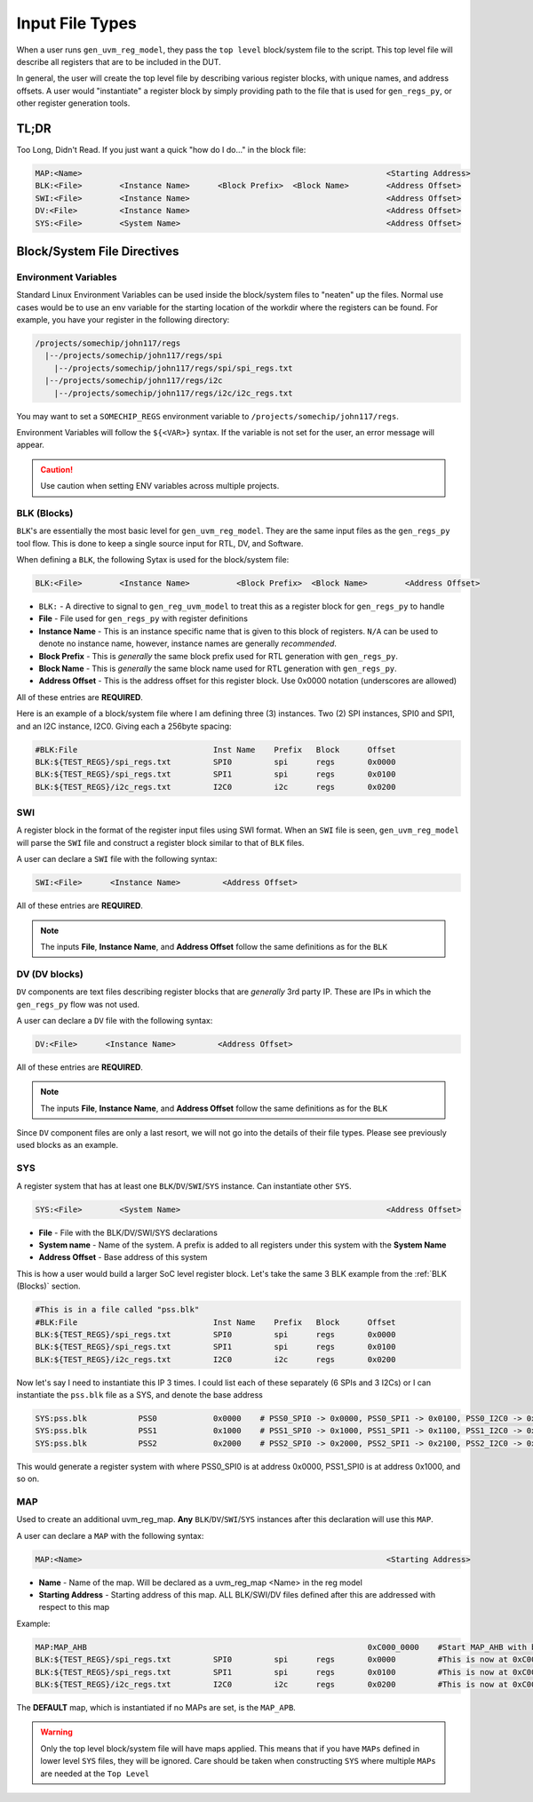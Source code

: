 Input File Types
================

When a user runs ``gen_uvm_reg_model``, they pass the ``top level`` block/system file to the script. This top level file will describe all registers
that are to be included in the DUT.

In general, the user will create the top level file by describing various register blocks, with unique names, and address offsets. A user would "instantiate" a
register block by simply providing path to the file that is used for ``gen_regs_py``, or other register generation tools.

TL;DR
-----
Too Long, Didn't Read. If you just want a quick "how do I do..." in the block file:

.. code-block::
  
  MAP:<Name>                                                                 <Starting Address>
  BLK:<File>        <Instance Name>      <Block Prefix>  <Block Name>        <Address Offset>
  SWI:<File>        <Instance Name>                                          <Address Offset>
  DV:<File>         <Instance Name>                                          <Address Offset>
  SYS:<File>        <System Name>                                            <Address Offset>



Block/System File Directives
----------------------------

Environment Variables
+++++++++++++++++++++
Standard Linux Environment Variables can be used inside the block/system files to "neaten" up the files. Normal use cases would be to use an env variable
for the starting location of the workdir where the registers can be found. For example, you have your register in the following directory:

.. code-block:: none
  
  /projects/somechip/john117/regs
    |--/projects/somechip/john117/regs/spi
      |--/projects/somechip/john117/regs/spi/spi_regs.txt
    |--/projects/somechip/john117/regs/i2c
      |--/projects/somechip/john117/regs/i2c/i2c_regs.txt

You may want to set a ``SOMECHIP_REGS`` environment variable to ``/projects/somechip/john117/regs``. 

Environment Variables will follow the ``${<VAR>}`` syntax. If the variable is not set for the user, an error message will appear.

.. caution::
  Use caution when setting ENV variables across multiple projects.

BLK (Blocks)
++++++++++++
``BLK``'s are essentially the most basic level for ``gen_uvm_reg_model``. They are the same input files as the ``gen_regs_py`` tool flow. This is done
to keep a single source input for RTL, DV, and Software.

When defining a ``BLK``, the following Sytax is used for the block/system file:

.. code-block:: none
  
  BLK:<File>        <Instance Name>          <Block Prefix>  <Block Name>        <Address Offset>
  

* ``BLK:`` - A directive to signal to ``gen_reg_uvm_model`` to treat this as a register block for ``gen_regs_py`` to handle
* **File** - File used for ``gen_regs_py`` with register definitions
* **Instance Name** - This is an instance specific name that is given to this block of registers. ``N/A`` can be used to denote no instance name, 
  however, instance names are generally *recommended*.
* **Block Prefix** - This is *generally* the same block prefix used for RTL generation with ``gen_regs_py``. 
* **Block Name** - This is *generally* the same block name used for RTL generation with ``gen_regs_py``. 
* **Address Offset** - This is the address offset for this register block. Use 0x0000 notation (underscores are allowed)

All of these entries are **REQUIRED**. 

Here is an example of a block/system file where I am defining three (3) instances. Two (2) SPI instances, SPI0 and SPI1, and an I2C instance, I2C0. Giving
each a 256byte spacing:

.. code-block:: 
  
  #BLK:File                             Inst Name    Prefix   Block      Offset
  BLK:${TEST_REGS}/spi_regs.txt         SPI0         spi      regs       0x0000
  BLK:${TEST_REGS}/spi_regs.txt         SPI1         spi      regs       0x0100
  BLK:${TEST_REGS}/i2c_regs.txt         I2C0         i2c      regs       0x0200



SWI
+++
A register block in the format of the register input files using SWI format. When an ``SWI`` file is seen, ``gen_uvm_reg_model`` will parse the 
``SWI`` file and construct a register block similar to that of ``BLK`` files. 

A user can declare a ``SWI`` file with the following syntax:

.. code-block:: none

  SWI:<File>      <Instance Name>         <Address Offset>

All of these entries are **REQUIRED**.
  
.. note::
  The inputs **File**, **Instance Name**, and **Address Offset** follow the same definitions as for the ``BLK``


DV (DV blocks)
++++++++++++++
``DV`` components are text files describing register blocks that are *generally* 3rd party IP. These are IPs in which the ``gen_regs_py`` flow was not
used. 


A user can declare a ``DV`` file with the following syntax:

.. code-block:: none

  DV:<File>      <Instance Name>         <Address Offset>

All of these entries are **REQUIRED**.
  
.. note::

  The inputs **File**, **Instance Name**, and **Address Offset** follow the same definitions as for the ``BLK``

Since ``DV`` component files are only a last resort, we will not go into the details of their file types. Please see previously used blocks as an example.



SYS
+++
A register system that has at least one ``BLK``/``DV``/``SWI``/``SYS`` instance. Can instantiate other ``SYS``. 


.. code-block:: none

  SYS:<File>        <System Name>                                            <Address Offset>

* **File** - File with the BLK/DV/SWI/SYS declarations
* **System name** - Name of the system. A prefix is added to all registers under this system with the **System Name**
* **Address Offset** - Base address of this system

This is how a user would build a larger SoC level register block. Let's take the same 3 BLK example from the :ref:`BLK (Blocks)` section.


.. code-block:: none
  
  #This is in a file called "pss.blk"
  #BLK:File                             Inst Name    Prefix   Block      Offset
  BLK:${TEST_REGS}/spi_regs.txt         SPI0         spi      regs       0x0000
  BLK:${TEST_REGS}/spi_regs.txt         SPI1         spi      regs       0x0100
  BLK:${TEST_REGS}/i2c_regs.txt         I2C0         i2c      regs       0x0200
  
Now let's say I need to instantiate this IP 3 times. I could list each of these separately (6 SPIs and 3 I2Cs) or I can instantiate the ``pss.blk``
file as a SYS, and denote the base address

.. code-block:: none

  SYS:pss.blk           PSS0            0x0000    # PSS0_SPI0 -> 0x0000, PSS0_SPI1 -> 0x0100, PSS0_I2C0 -> 0x0200
  SYS:pss.blk           PSS1            0x1000    # PSS1_SPI0 -> 0x1000, PSS1_SPI1 -> 0x1100, PSS1_I2C0 -> 0x1200
  SYS:pss.blk           PSS2            0x2000    # PSS2_SPI0 -> 0x2000, PSS2_SPI1 -> 0x2100, PSS2_I2C0 -> 0x2200


This would generate a register system with where PSS0_SPI0 is at address 0x0000, PSS1_SPI0 is at address 0x1000, and so on.


MAP
+++
Used to create an additional uvm_reg_map. **Any** ``BLK``/``DV``/``SWI``/``SYS`` instances after this declaration will use this ``MAP``. 

A user can declare a ``MAP`` with the following syntax:

.. code-block:: none
  
  MAP:<Name>                                                                 <Starting Address>
  
* **Name** - Name of the map. Will be declared as a uvm_reg_map <Name> in the reg model
* **Starting Address** - Starting address of this map. ALL BLK/SWI/DV files defined after this are addressed with respect to this map

Example:

.. code-block:: none 
  
  MAP:MAP_AHB                                                            0xC000_0000    #Start MAP_AHB with base 0xC000_0000
  BLK:${TEST_REGS}/spi_regs.txt         SPI0         spi      regs       0x0000         #This is now at 0xC000_0000
  BLK:${TEST_REGS}/spi_regs.txt         SPI1         spi      regs       0x0100         #This is now at 0xC000_0100
  BLK:${TEST_REGS}/i2c_regs.txt         I2C0         i2c      regs       0x0200         #This is now at 0xC000_0200

The **DEFAULT** map, which is instantiated if no MAPs are set, is the ``MAP_APB``.

.. warning::
  Only the top level block/system file will have maps applied. This means that if you have ``MAPs`` defined in lower level ``SYS`` files, they will be ignored. 
  Care should be taken when constructing ``SYS`` where multiple ``MAPs`` are needed at the ``Top Level``

